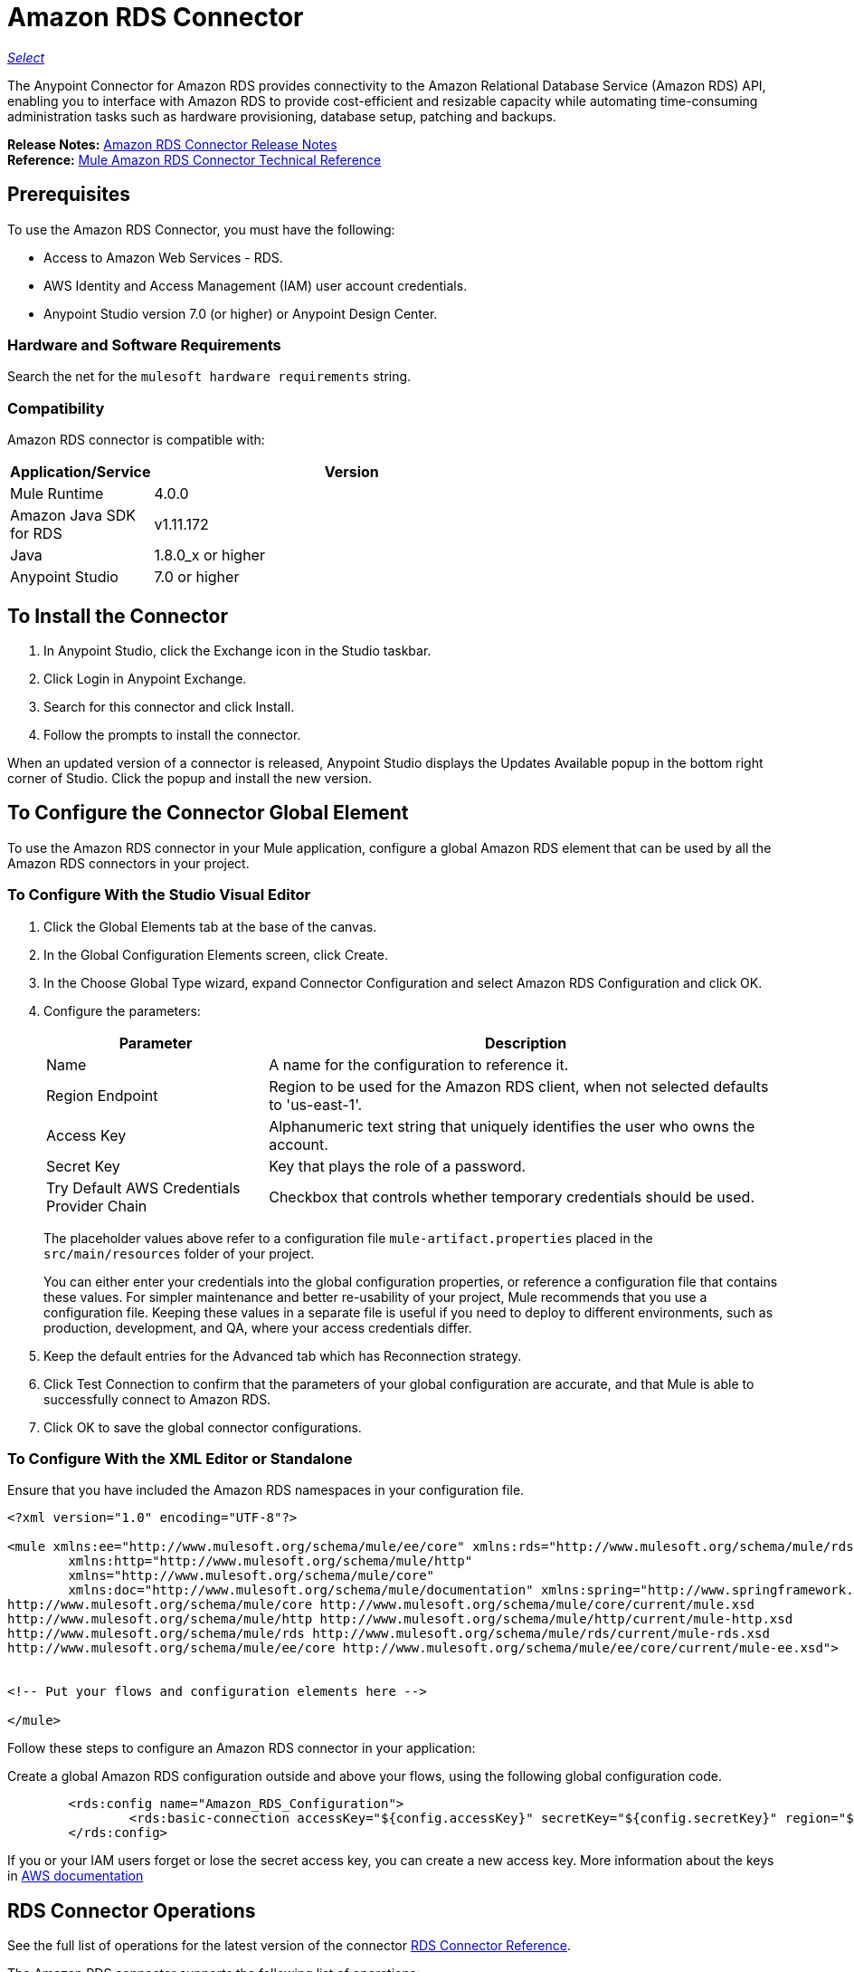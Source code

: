 = Amazon RDS Connector
:keywords: anypoint studio, connector, rds, amazon rds, user guide
:imagesdir: ./_images

https://www.mulesoft.com/legal/versioning-back-support-policy#anypoint-connectors[_Select_]

The Anypoint Connector for Amazon RDS provides connectivity to the Amazon Relational Database Service (Amazon RDS) API, enabling you to interface with Amazon RDS to provide cost-efficient and resizable capacity while automating time-consuming administration tasks such as hardware provisioning, database setup, patching and backups.

*Release Notes:* link:/release-notes/amazon-rds-connector-release-notes[Amazon RDS Connector Release Notes] +
*Reference:* http://mulesoft.github.io/rds-connector/[Mule Amazon RDS Connector Technical Reference]

[[prerequisites]]
== Prerequisites

To use the Amazon RDS Connector, you must have the following:

* Access to Amazon Web Services - RDS.
* AWS Identity and Access Management (IAM) user account credentials.
* Anypoint Studio version 7.0 (or higher) or Anypoint Design Center.

[[requirements]]
=== Hardware and Software Requirements

Search the net for the `mulesoft hardware requirements` string.

[[compatibility]]
=== Compatibility

Amazon RDS connector is compatible with:

[%header,cols="20a,80a",width=70%]
|===
|Application/Service|Version
|Mule Runtime|4.0.0
|Amazon Java SDK for RDS|v1.11.172
|Java|1.8.0_x or higher
|Anypoint Studio|7.0 or higher
|===

[[install]]
== To Install the Connector

. In Anypoint Studio, click the Exchange icon in the Studio taskbar.
. Click Login in Anypoint Exchange.
. Search for this connector and click Install.
. Follow the prompts to install the connector.

When an updated version of a connector is released, Anypoint Studio displays the Updates Available popup in the bottom right corner of Studio. Click the popup and install the new version.

[[config]]
== To Configure  the Connector Global Element

To use the Amazon RDS connector in your Mule application, configure a global Amazon RDS element that can be used by all the Amazon RDS connectors in your project.


=== To Configure With the Studio Visual Editor

. Click the Global Elements tab at the base of the canvas.
. In the Global Configuration Elements screen, click Create.
. In the Choose Global Type wizard, expand Connector Configuration and select Amazon RDS Configuration and click OK.
. Configure the parameters:
+
[%header,cols="30a,70a"]
|===
|Parameter|Description
|Name|A name for the configuration to reference it.
|Region Endpoint|Region to be used for the Amazon RDS client, when not selected defaults to 'us-east-1'.
|Access Key|Alphanumeric text string that uniquely identifies the user who owns the account.
|Secret Key|Key that plays the role of a password.
|Try Default AWS Credentials Provider Chain|Checkbox that controls whether temporary credentials should be used.
|===
+
The placeholder values above refer to a configuration
file `mule-artifact.properties` placed in the
`src/main/resources` folder of your project.
+
You can either enter your credentials into the global configuration properties, or reference a configuration file that contains these values. For simpler maintenance and better re-usability of your project, Mule recommends that you use a configuration file. Keeping these values in a separate file is useful if you need to deploy to different environments, such as production, development, and QA, where your access credentials differ.
+
. Keep the default entries for the Advanced tab which has Reconnection strategy.
. Click Test Connection to confirm that the parameters of your global configuration are accurate, and that Mule is able to successfully connect to Amazon RDS.
. Click OK to save the global connector configurations.

=== To Configure With the XML Editor or Standalone

Ensure that you have included the Amazon RDS namespaces in your configuration file.

[source,xml,linenums]
----
<?xml version="1.0" encoding="UTF-8"?>

<mule xmlns:ee="http://www.mulesoft.org/schema/mule/ee/core" xmlns:rds="http://www.mulesoft.org/schema/mule/rds"
	xmlns:http="http://www.mulesoft.org/schema/mule/http"
	xmlns="http://www.mulesoft.org/schema/mule/core"
	xmlns:doc="http://www.mulesoft.org/schema/mule/documentation" xmlns:spring="http://www.springframework.org/schema/beans" xmlns:xsi="http://www.w3.org/2001/XMLSchema-instance" xsi:schemaLocation="http://www.springframework.org/schema/beans http://www.springframework.org/schema/beans/spring-beans-current.xsd
http://www.mulesoft.org/schema/mule/core http://www.mulesoft.org/schema/mule/core/current/mule.xsd
http://www.mulesoft.org/schema/mule/http http://www.mulesoft.org/schema/mule/http/current/mule-http.xsd
http://www.mulesoft.org/schema/mule/rds http://www.mulesoft.org/schema/mule/rds/current/mule-rds.xsd
http://www.mulesoft.org/schema/mule/ee/core http://www.mulesoft.org/schema/mule/ee/core/current/mule-ee.xsd">


<!-- Put your flows and configuration elements here -->

</mule>
----

Follow these steps to configure an Amazon RDS connector in your application:

Create a global Amazon RDS configuration outside and above your flows, using the following global configuration code.

[source,xml,linenums]
----
     	<rds:config name="Amazon_RDS_Configuration">
     		<rds:basic-connection accessKey="${config.accessKey}" secretKey="${config.secretKey}" region="${config.region}"/>
     	</rds:config>
----

[[using-the-connector]]

If you or your IAM users forget or lose the secret access key, you can create a new access key. More information about the keys in http://docs.aws.amazon.com/general/latest/gr/aws-sec-cred-types.html#access-keys-and-secret-access-keys[AWS documentation]

== RDS Connector Operations

See the full list of operations for the latest version of the connector https://mulesoft.github.io/rds-connector/[RDS Connector Reference].

The Amazon RDS connector supports the following list of operations:

DB Instances:

* CreateDBInstance
* CreateDBInstanceReadReplica
* DeleteDBInstance
* DescribeDBInstances
* ModifyDBInstance
* RebootDBInstance
* RestoreDBInstanceFromDBSnapshot
* RestoreDBInstanceToPointInTime
* StartDBInstance
* StopDBInstance

DB Snapshots:

* CreateDBSnapshot
* DeleteDBSnapshot
* DescribeDBSnapshots
* ModifyDBSnapshot

Events:

* DescribeEvents

Reserved DB Instances:

* DescribeReservedDBInstances
* DescribeReservedDBInstancesOfferings
* PurchaseReservedDBInstancesOffering

== To USe the Connector

Amazon RDS connector is an operation-based connector, which means that when you add the connector to your flow, you need to configure a specific web service operation for the connector to perform. Amazon RDS connector v1.0.0 supports 18 operations.

== Connector Namespace and Schema

When designing your application in Studio, the act of dragging the connector operation from the palette onto the Anypoint Studio canvas should automatically populate the XML code with the connector namespace and schema location.

Namespace: `+http://www.mulesoft.org/schema/mule/rds+`

Schema Location: `+http://www.mulesoft.org/schema/mule/rds/current/mule-rds.xsd+`

[TIP]
If you are manually coding the Mule application in Studio's XML editor or other text editor, paste these into the header of your Configuration XML, inside the `<mule>` tag.

[source, xml,linenums]
----
<mule xmlns:rds="http://www.mulesoft.org/schema/mule/rds" xmlns="http://www.mulesoft.org/schema/mule/core"
	xmlns:doc="http://www.mulesoft.org/schema/mule/documentation"
	xmlns:spring="http://www.springframework.org/schema/beans"
	xmlns:xsi="http://www.w3.org/2001/XMLSchema-instance" xsi:schemaLocation="http://www.springframework.org/schema/beans http://www.springframework.org/schema/beans/spring-beans-current.xsd
http://www.mulesoft.org/schema/mule/core http://www.mulesoft.org/schema/mule/core/current/mule.xsd
http://www.mulesoft.org/schema/mule/rds http://www.mulesoft.org/schema/mule/rds/current/mule-rds.xsd">

      <!-- here it goes your global configuration elements and flows -->

</mule>
----

== To Use the Connector in a Mule App in Anypoint Studio 7.0 or higher

If you are developing a Mule application in Anypoint Studio 7.0 or higher, this XML snippet must be included in your Maven pom.xml file.

[source,xml,linenums]
----
<dependency>
    <groupId>org.mule.connectors</groupId>
    <artifactId>mule-rds-connector-4.x</artifactId>
    <version>1.0.0</version>
    <classifier>mule-plugin</classifier>
</dependency>
----


[[use-cases-and-demos]]
== Use Cases and Demos
Listed below are the few common use cases for the connector:

[%header%autowidth.spread]
|===
|Use Case |Description
|Creating a DB instance|By using Amazon RDS, a DB instance of our choice can be created over all the Amazon supported Databases.
|Stoping a DB instance|By using Amazon RDS, a DB instance which is in available or running state can be stopped.
|Starting a DB instance|By using Amazon RDS, a DB instance which is in stopped state can be started.
|Retrieve DB instances|By using Amazon RDS, information of all the available list of DB instances or any specific one we want can be retrieved.
|Creating a DB snapshot|By using Amazon RDS, a DB snapshot for a DB instance can be created.
|Retrieve DB snapshots|By using Amazon RDS, information of all the available list of DB snapshots or any specific one we want can be retrieved.
|Deleting a DB snapshot|By using Amazon RDS, a DB snapshot can be deleted.
|===

[[example-use-case]]
=== Demo Mule Application Using the Connector

This demo mule application creates a DB instance.

image:rds-create-db-instance-use-case-flow.png[rds-create-db-instance-use-case-flow]

. Create a new Mule Project in Anypoint Studio.
. Add the following properties to the `mule-artifact.properties` file to hold your Amazon RDS credentials and place it in the project's `src/main/resources` directory.
+
[source,code,linenums]
----
config.accesskey=<Access Key>
config.secretkey=<Secret Key>
config.region=<Region>
----
+
. Drag an HTTP Listener operation onto the canvas and configure the following parameters:
+
image:rds-http-props.png[rds-http-props]
+
[%header%autowidth.spread]
|===
|Parameter|Value
|Display Name|Listener
|Extension Configuration| If no HTTP element has been created yet, click the plus sign to add a new HTTP Listener Configuration and click OK (leave the values set to their defaults).
|Path|/create-db-instance
|===
+
. Drag a *Transform Message* component after the HTTP connector which would retrieve the http query parameters and set to the payload. Then click the component to open its properties editor. The DataWeave script should look similar to the following:
+
[source,dataweave,linenums]
----
%dw 2.0
output application/java
---
{
	dbInstanceClass : attributes.queryParams.dbInstanceClass,
	dbInstanceIdentifier : attributes.queryParams.dbInstanceIdentifier,
	engine : attributes.queryParams.engine,
	allocatedStorage : attributes.queryParams.allocatedStorage,
	masterUsername : attributes.queryParams.masterUsername,
	masterUserPassword : attributes.queryParams.masterUserPassword
}
----
+
. Add a Logger component after the Transform Message component to print the payload data that was set in the previous processor to the Mule Console. Configure the Logger according to the table below.
+
[%header%autowidth.spread]
|===
|Parameter|Value
|Display Name|Logger (or any other name you prefer)
|Message|#[payload]
|Level|INFO
|===
+
. Drag the Amazon RDS Connector next to the Logger component.
. Configure the RDS connector by adding a new Amazon RDS Global Element. Click the plus sign next to the Extension Configuration field.
.. Configure the global element according to the table below:
+
[%header%autowidth.spread]
|===
|Parameter|Description|Value
|Name|Enter a name for the configuration to reference it.|<Configuration_Name>
|Region Endpoint|Region to be set for the Amazon RDS Client.|When not selected from the drop down list, it defaults to 'us-east-1'
|Access Key|Alphanumeric text string that uniquely identifies the user who owns the account.|`${config.accesskey}`
|Secret Key|Key that plays the role of a password.|`${config.secretkey}`
|===
+
.. Your configuration should look like this:
+
image:rds-create-db-instance-config.png[rds-create-db-instance-config]
+
.. The corresponding XML configuration should be as follows:
+
[source,xml]
----
<rds:config name="Amazon_RDS_Configuration">
    <rds:basic-connection accessKey="${config.accessKey}" secretKey="${config.secretKey}"/>
</rds:config>
----
+
. Click Test Connection to confirm that Mule can connect with the Amazon RDS instance. If the connection is successful, click OK to save the configurations. Otherwise, review or correct any incorrect parameters, then test again.
. Back in the properties editor of the Amazon RDS connector, configure the parameters for the createDbInstance operation:
+
[%header%autowidth.spread]
|===
|Parameter|Value
2+|General
|Display Name|Create db instance (or any other name you prefer)
|Extension Configuration|Amazon_RDS_Configuration (the reference name to the global element you have created)
|Db instance class|#[payload.dbInstanceClass]
|Db instance identifier|Any valid identifier to uniquely identify the DB instance
|Engine|Choose among the 6 DB engines that Amazon RDS supports
2+|Security
|Master username|any valid user name for the Database
|Master user password|password for the Database user
2+|Storage and Maintenance
|Allocated storage| a number representing the storage in GB
|===
+
image:rds-create-db-instance-param-config.png[rds-create-db-instance-param-config]
+
. Check that your XML looks like this:
+
[source,xml]
----
<rds:create-db-instance config-ref="Amazon_RDS_Configuration" dbInstanceClass="#[payload.dbInstanceClass]"
		dbInstanceIdentifier="#[payload.dbInstanceIdentifier]" engine="#[payload.engine]" allocatedStorage="#[payload.allocatedStorage]"
		doc:name="Create db instance" masterUsername="#[payload.masterUsername]" masterUserPassword="#[payload.masterUserPassword]"/>
----
+
. Add a Logger component after the RDS connector to print the payload data that was outputted from the Create db instance processor to the Mule Console. Configure the Logger according to the table below.
+
[%header%autowidth.spread]
|===
|Parameter|Value
|Display Name|Logger (or any other name you prefer)
|Message|#[payload]
|Level|INFO
|===
+
. Drag a *Transform Message* component after the Logger component which would set the payload that would be transferred to the browser. Then click the component to open its properties editor. The DataWeave script should look similar to the following:
+
[source,dataweave,linenums]
----
%dw 2.0
output application/json
---
{
    success: true,
    info: payload
}
----
+
. Save and Run the project as a Mule Application. Right-click the project in Package Explorer and click Run As > Mule Application.
. Open a browser and check the response after entering the URL `http://localhost:8081/create-db-instance`. You should see the generated DB instance ID in the browser and its information in the console.

[[example-code]]
=== Demo Mule Application XML Code

Paste this code into your XML Editor to quickly load the flow for this example use case into your Mule application.

[source,xml,linenums]
----
<?xml version="1.0" encoding="UTF-8"?>

<mule xmlns:ee="http://www.mulesoft.org/schema/mule/ee/core" xmlns:rds="http://www.mulesoft.org/schema/mule/rds"
	xmlns:http="http://www.mulesoft.org/schema/mule/http"
	xmlns="http://www.mulesoft.org/schema/mule/core"
	xmlns:doc="http://www.mulesoft.org/schema/mule/documentation" xmlns:spring="http://www.springframework.org/schema/beans" xmlns:xsi="http://www.w3.org/2001/XMLSchema-instance" xsi:schemaLocation="http://www.springframework.org/schema/beans http://www.springframework.org/schema/beans/spring-beans-current.xsd
http://www.mulesoft.org/schema/mule/core http://www.mulesoft.org/schema/mule/core/current/mule.xsd
http://www.mulesoft.org/schema/mule/http http://www.mulesoft.org/schema/mule/http/current/mule-http.xsd
http://www.mulesoft.org/schema/mule/rds http://www.mulesoft.org/schema/mule/rds/current/mule-rds.xsd
http://www.mulesoft.org/schema/mule/ee/core http://www.mulesoft.org/schema/mule/ee/core/current/mule-ee.xsd">


	<http:listener-config name="HTTP_Listener_config" doc:name="HTTP Listener config">
		<http:listener-connection host="127.0.0.1" port="8081" />
	</http:listener-config>

	<rds:config name="Amazon_RDS_Configuration" doc:name="Amazon RDS Configuration">
		<rds:basic-connection accessKey="${config.accessKey}" secretKey="${config.secretKey}" />
	</rds:config>

	<flow name="create-db-instance-flow">
		<http:listener config-ref="HTTP_Listener_config" path="/create-db-instance" doc:name="Listener"/>
		<ee:transform doc:name="Transform Message">
			<ee:message >
				<ee:set-payload ><![CDATA[%dw 2.0
output application/java
---
{
	dbInstanceClass : attributes.queryParams.dbInstanceClass,
	dbInstanceIdentifier : attributes.queryParams.dbInstanceIdentifier,
	engine : attributes.queryParams.engine,
	allocatedStorage : attributes.queryParams.allocatedStorage,
	masterUsername : attributes.queryParams.masterUsername,
	masterUserPassword : attributes.queryParams.masterUserPassword
}]]></ee:set-payload>
			</ee:message>
		</ee:transform>

		<logger level="INFO" doc:name="Logger" message="#[payload]"/>
		<rds:create-db-instance config-ref="Amazon_RDS_Configuration" dbInstanceClass="#[payload.dbInstanceClass]"
		dbInstanceIdentifier="#[payload.dbInstanceIdentifier]" engine="#[payload.engine]" allocatedStorage="#[payload.allocatedStorage]"
		doc:name="Create db instance"
		 masterUsername="#[payload.masterUsername]" masterUserPassword="#[payload.masterUserPassword]"/>

		 <logger level="INFO" doc:name="Logger" message="#[payload]"/>

		<ee:transform doc:name="Transform Message">
			<ee:message >
				<ee:set-payload ><![CDATA[%dw 2.0
output application/json
---
{
	success: true,
    info: payload
}]]></ee:set-payload>
			</ee:message>
		</ee:transform>

	</flow>

</mule>
----


[[see-also]]
== See Also

* Read more about link:/connectors/[Anypoint Connectors].
